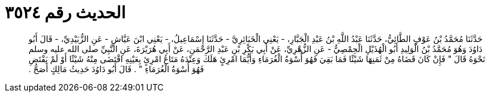 
= الحديث رقم ٣٥٢٤

[quote.hadith]
حَدَّثَنَا مُحَمَّدُ بْنُ عَوْفٍ الطَّائِيُّ، حَدَّثَنَا عَبْدُ اللَّهِ بْنُ عَبْدِ الْجَبَّارِ، - يَعْنِي الْخَبَائِرِيَّ - حَدَّثَنَا إِسْمَاعِيلُ، - يَعْنِي ابْنَ عَيَّاشٍ - عَنِ الزُّبَيْدِيِّ، - قَالَ أَبُو دَاوُدَ وَهُوَ مُحَمَّدُ بْنُ الْوَلِيدِ أَبُو الْهُذَيْلِ الْحِمْصِيُّ - عَنِ الزُّهْرِيِّ، عَنْ أَبِي بَكْرِ بْنِ عَبْدِ الرَّحْمَنِ، عَنْ أَبِي هُرَيْرَةَ، عَنِ النَّبِيِّ صلى الله عليه وسلم نَحْوَهُ قَالَ ‏"‏ فَإِنْ كَانَ قَضَاهُ مِنْ ثَمَنِهَا شَيْئًا فَمَا بَقِيَ فَهُوَ أُسْوَةُ الْغُرَمَاءِ وَأَيُّمَا امْرِئٍ هَلَكَ وَعِنْدَهُ مَتَاعُ امْرِئٍ بِعَيْنِهِ اقْتَضَى مِنْهُ شَيْئًا أَوْ لَمْ يَقْتَضِ فَهُوَ أُسْوَةُ الْغُرَمَاءِ ‏"‏ ‏.‏ قَالَ أَبُو دَاوُدَ حَدِيثُ مَالِكٍ أَصَحُّ ‏.‏